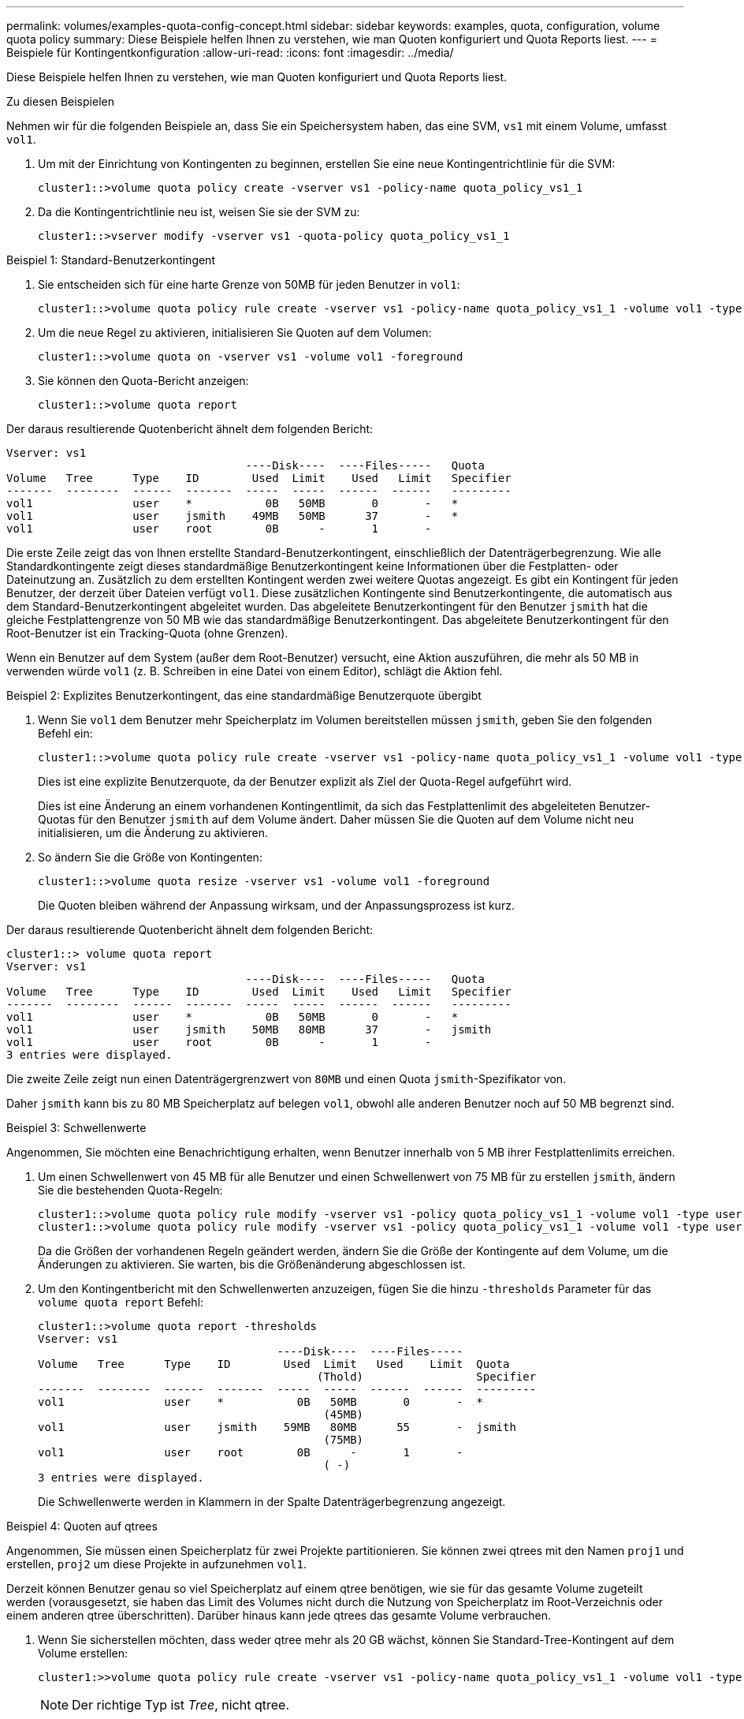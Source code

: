 ---
permalink: volumes/examples-quota-config-concept.html 
sidebar: sidebar 
keywords: examples, quota, configuration, volume quota policy 
summary: Diese Beispiele helfen Ihnen zu verstehen, wie man Quoten konfiguriert und Quota Reports liest. 
---
= Beispiele für Kontingentkonfiguration
:allow-uri-read: 
:icons: font
:imagesdir: ../media/


[role="lead"]
Diese Beispiele helfen Ihnen zu verstehen, wie man Quoten konfiguriert und Quota Reports liest.

.Zu diesen Beispielen
Nehmen wir für die folgenden Beispiele an, dass Sie ein Speichersystem haben, das eine SVM, `vs1` mit einem Volume, umfasst `vol1`.

. Um mit der Einrichtung von Kontingenten zu beginnen, erstellen Sie eine neue Kontingentrichtlinie für die SVM:
+
[listing]
----
cluster1::>volume quota policy create -vserver vs1 -policy-name quota_policy_vs1_1
----
. Da die Kontingentrichtlinie neu ist, weisen Sie sie der SVM zu:
+
[listing]
----
cluster1::>vserver modify -vserver vs1 -quota-policy quota_policy_vs1_1
----


.Beispiel 1: Standard-Benutzerkontingent
. Sie entscheiden sich für eine harte Grenze von 50MB für jeden Benutzer in `vol1`:
+
[listing]
----
cluster1::>volume quota policy rule create -vserver vs1 -policy-name quota_policy_vs1_1 -volume vol1 -type user -target "" -disk-limit 50MB -qtree ""
----
. Um die neue Regel zu aktivieren, initialisieren Sie Quoten auf dem Volumen:
+
[listing]
----
cluster1::>volume quota on -vserver vs1 -volume vol1 -foreground
----
. Sie können den Quota-Bericht anzeigen:
+
[listing]
----
cluster1::>volume quota report
----


Der daraus resultierende Quotenbericht ähnelt dem folgenden Bericht:

[listing]
----
Vserver: vs1
                                    ----Disk----  ----Files-----   Quota
Volume   Tree      Type    ID        Used  Limit    Used   Limit   Specifier
-------  --------  ------  -------  -----  -----  ------  ------   ---------
vol1               user    *           0B   50MB       0       -   *
vol1               user    jsmith    49MB   50MB      37       -   *
vol1               user    root        0B      -       1       -
----
Die erste Zeile zeigt das von Ihnen erstellte Standard-Benutzerkontingent, einschließlich der Datenträgerbegrenzung. Wie alle Standardkontingente zeigt dieses standardmäßige Benutzerkontingent keine Informationen über die Festplatten- oder Dateinutzung an. Zusätzlich zu dem erstellten Kontingent werden zwei weitere Quotas angezeigt. Es gibt ein Kontingent für jeden Benutzer, der derzeit über Dateien verfügt `vol1`. Diese zusätzlichen Kontingente sind Benutzerkontingente, die automatisch aus dem Standard-Benutzerkontingent abgeleitet wurden. Das abgeleitete Benutzerkontingent für den Benutzer `jsmith` hat die gleiche Festplattengrenze von 50 MB wie das standardmäßige Benutzerkontingent. Das abgeleitete Benutzerkontingent für den Root-Benutzer ist ein Tracking-Quota (ohne Grenzen).

Wenn ein Benutzer auf dem System (außer dem Root-Benutzer) versucht, eine Aktion auszuführen, die mehr als 50 MB in verwenden würde `vol1` (z. B. Schreiben in eine Datei von einem Editor), schlägt die Aktion fehl.

.Beispiel 2: Explizites Benutzerkontingent, das eine standardmäßige Benutzerquote übergibt
. Wenn Sie `vol1` dem Benutzer mehr Speicherplatz im Volumen bereitstellen müssen `jsmith`, geben Sie den folgenden Befehl ein:
+
[listing]
----
cluster1::>volume quota policy rule create -vserver vs1 -policy-name quota_policy_vs1_1 -volume vol1 -type user -target jsmith -disk-limit 80MB -qtree ""
----
+
Dies ist eine explizite Benutzerquote, da der Benutzer explizit als Ziel der Quota-Regel aufgeführt wird.

+
Dies ist eine Änderung an einem vorhandenen Kontingentlimit, da sich das Festplattenlimit des abgeleiteten Benutzer-Quotas für den Benutzer `jsmith` auf dem Volume ändert. Daher müssen Sie die Quoten auf dem Volume nicht neu initialisieren, um die Änderung zu aktivieren.

. So ändern Sie die Größe von Kontingenten:
+
[listing]
----
cluster1::>volume quota resize -vserver vs1 -volume vol1 -foreground
----
+
Die Quoten bleiben während der Anpassung wirksam, und der Anpassungsprozess ist kurz.



Der daraus resultierende Quotenbericht ähnelt dem folgenden Bericht:

[listing]
----
cluster1::> volume quota report
Vserver: vs1
                                    ----Disk----  ----Files-----   Quota
Volume   Tree      Type    ID        Used  Limit    Used   Limit   Specifier
-------  --------  ------  -------  -----  -----  ------  ------   ---------
vol1               user    *           0B   50MB       0       -   *
vol1               user    jsmith    50MB   80MB      37       -   jsmith
vol1               user    root        0B      -       1       -
3 entries were displayed.
----
Die zweite Zeile zeigt nun einen Datenträgergrenzwert von `80MB` und einen Quota `jsmith`-Spezifikator von.

Daher `jsmith` kann bis zu 80 MB Speicherplatz auf belegen `vol1`, obwohl alle anderen Benutzer noch auf 50 MB begrenzt sind.

.Beispiel 3: Schwellenwerte
Angenommen, Sie möchten eine Benachrichtigung erhalten, wenn Benutzer innerhalb von 5 MB ihrer Festplattenlimits erreichen.

. Um einen Schwellenwert von 45 MB für alle Benutzer und einen Schwellenwert von 75 MB für zu erstellen `jsmith`, ändern Sie die bestehenden Quota-Regeln:
+
[listing]
----
cluster1::>volume quota policy rule modify -vserver vs1 -policy quota_policy_vs1_1 -volume vol1 -type user -target "" -qtree "" -threshold 45MB
cluster1::>volume quota policy rule modify -vserver vs1 -policy quota_policy_vs1_1 -volume vol1 -type user -target jsmith -qtree "" -threshold 75MB
----
+
Da die Größen der vorhandenen Regeln geändert werden, ändern Sie die Größe der Kontingente auf dem Volume, um die Änderungen zu aktivieren. Sie warten, bis die Größenänderung abgeschlossen ist.

. Um den Kontingentbericht mit den Schwellenwerten anzuzeigen, fügen Sie die hinzu `-thresholds` Parameter für das `volume quota report` Befehl:
+
[listing]
----
cluster1::>volume quota report -thresholds
Vserver: vs1
                                    ----Disk----  ----Files-----
Volume   Tree      Type    ID        Used  Limit   Used    Limit  Quota
                                          (Thold)                 Specifier
-------  --------  ------  -------  -----  -----  ------  ------  ---------
vol1               user    *           0B   50MB       0       -  *
                                           (45MB)
vol1               user    jsmith    59MB   80MB      55       -  jsmith
                                           (75MB)
vol1               user    root        0B      -       1       -
                                           ( -)
3 entries were displayed.
----
+
Die Schwellenwerte werden in Klammern in der Spalte Datenträgerbegrenzung angezeigt.



.Beispiel 4: Quoten auf qtrees
Angenommen, Sie müssen einen Speicherplatz für zwei Projekte partitionieren. Sie können zwei qtrees mit den Namen `proj1` und erstellen, `proj2` um diese Projekte in aufzunehmen `vol1`.

Derzeit können Benutzer genau so viel Speicherplatz auf einem qtree benötigen, wie sie für das gesamte Volume zugeteilt werden (vorausgesetzt, sie haben das Limit des Volumes nicht durch die Nutzung von Speicherplatz im Root-Verzeichnis oder einem anderen qtree überschritten). Darüber hinaus kann jede qtrees das gesamte Volume verbrauchen.

. Wenn Sie sicherstellen möchten, dass weder qtree mehr als 20 GB wächst, können Sie Standard-Tree-Kontingent auf dem Volume erstellen:
+
[listing]
----
cluster1:>>volume quota policy rule create -vserver vs1 -policy-name quota_policy_vs1_1 -volume vol1 -type tree -target "" -disk-limit 20GB
----
+

NOTE: Der richtige Typ ist _Tree_, nicht qtree.

. Da es sich um ein neues Kontingent handelt, können Sie es nicht aktivieren, indem Sie die Größe ändern. Sie initialisieren Quoten auf dem Volumen neu:
+
[listing]
----
cluster1:>>volume quota off -vserver vs1 -volume vol1
cluster1:>>volume quota on -vserver vs1 -volume vol1 -foreground
----


[NOTE]
====
Sie müssen sicherstellen, dass Sie etwa fünf Minuten warten, bevor Sie die Quoten für jedes betroffene Volume reaktivieren, als zu versuchen, sie fast unmittelbar nach der Ausführung des zu aktivieren `volume quota off` Der Befehl kann zu Fehlern führen. Alternativ können Sie die Befehle ausführen, um die Quoten für ein Volume von dem Node, der das jeweilige Volume enthält, neu zu initialisieren.

====
Quoten werden während der Neuinitialisierung nicht durchgesetzt, was länger dauert als der Anpassungsprozess.

Wenn Sie einen Quotenbericht anzeigen, enthält er mehrere neue Zeilen. Einige Zeilen gelten für Tree Quotas und einige Zeilen für abgeleitete Benutzer-Quotas.

Die folgenden neuen Zeilen gelten für die Baumquoten:

[listing]
----

                                    ----Disk----  ----Files-----   Quota
Volume   Tree      Type    ID        Used  Limit    Used   Limit   Specifier
-------  --------  ------  -------  -----  -----  ------  ------   ---------
...
vol1               tree    *           0B   20GB       0       -   *
vol1     proj1     tree    1           0B   20GB       1       -   proj1
vol1     proj2     tree    2           0B   20GB       1       -   proj2
...
----
Das von Ihnen erstellte Standardbaumkontingent wird in der ersten neuen Zeile mit einem Sternchen (*) in der Spalte ID angezeigt. Als Reaktion auf das Standard-Tree-Kontingent auf einem Volume erstellt ONTAP automatisch abgeleitete Tree Quotas für jeden qtree im Volume. Diese werden in den Zeilen angezeigt, in denen `proj1` und `proj2` in der `Tree` Spalte angezeigt werden.

Die folgenden neuen Zeilen gelten für abgeleitete Benutzerkontingente:

[listing]
----

                                    ----Disk----  ----Files-----   Quota
Volume   Tree      Type    ID        Used  Limit    Used   Limit   Specifier
-------  --------  ------  -------  -----  -----  ------  ------   ---------
...
vol1     proj1     user    *           0B   50MB       0       -
vol1     proj1     user    root        0B      -       1       -
vol1     proj2     user    *           0B   50MB       0       -
vol1     proj2     user    root        0B      -       1       -
...
----
Standard-Benutzerkontingente auf einem Volume werden automatisch für alle qtrees übernommen, die in diesem Volume enthalten sind, sofern die Kontingente für qtrees aktiviert sind. Wenn Sie das erste qtree-Kontingent hinzugefügt haben, haben Sie Quoten auf qtrees aktiviert. Daher wurden für jeden qtree abgeleitete Standard-Benutzerkontingente erstellt. Diese werden in den Zeilen mit einem Sternchen (*) angezeigt.

Da der Root-Benutzer Eigentümer einer Datei ist, wurden für jede der qtrees Standard-Benutzerkontingente erstellt, spezielle Tracking-Kontingente für den Root-Benutzer auf jeder qtrees erstellt. Diese werden in den Zeilen angezeigt, in denen ID root ist.

.Beispiel 5: Benutzerkontingent auf einen qtree
. Sie beschließen, Benutzer auf weniger Platz im `proj1` qtree zu beschränken, als sie im Volume als Ganzes erhalten. Sie möchten verhindern, dass sie mehr als 10 MB im `proj1` qtree verwenden. Daher erstellen Sie ein Standard-Benutzerkontingent für den qtree:
+
[listing]
----
cluster1::>volume quota policy rule create -vserver vs1 -policy-name quota_policy_vs1_1 -volume vol1 -type user -target "" -disk-limit 10MB -qtree proj1
----
+
Dies ist eine Änderung zu einem bestehenden Kontingent, da es das Standard-Benutzerkontingent für den proj1-qtree ändert, der aus dem Standard-Benutzerkontingent auf dem Volume abgeleitet wurde. Daher aktivieren Sie die Änderung durch Ändern der Quoten. Wenn der Größenänderungsprozess abgeschlossen ist, können Sie den Quotenbericht anzeigen.

+
Die folgende neue Zeile erscheint im Kontingentbericht, der die neue explizite Benutzerquote für den qtree zeigt:

+
[listing]
----

                                    ----Disk----  ----Files-----   Quota
Volume   Tree      Type    ID        Used  Limit    Used   Limit   Specifier
-------  --------  ------  -------  -----  -----  ------  ------   ---------
vol1     proj1     user    *           0B   10MB       0       -   *
----
+
Allerdings `jsmith` kann der Benutzer nicht mehr Daten in den proj1 qtree schreiben, da die Quote, die Sie zum Überschreiben der Standard-Benutzerquote (um mehr Platz bereitzustellen) erstellt haben, auf dem Volume lag. Wie Sie ein Standard Benutzer-Kontingent auf dem `proj1` qtree hinzugefügt haben, wird dieses Kontingent angewendet und begrenzt alle Benutzerfläche in diesem qtree, einschließlich `jsmith`.

. Um dem Benutzer mehr Speicherplatz `jsmith` zur Verfügung zu stellen, fügen Sie eine explizite Benutzer-Quota-Regel für den qtree mit einer Plattengrenze von 80 MB hinzu, um die standardmäßige Benutzer-Quota-Regel für den qtree außer Kraft zu setzen:
+
[listing]
----
cluster1::>volume quota policy rule create -vserver vs1 -policy-name quota_policy_vs1_1 -volume vol1 -type user -target jsmith -disk-limit 80MB -qtree proj1
----
+
Da es sich hierbei um ein explizites Kontingent handelt, für das bereits ein Standardkontingent existiert, aktivieren Sie die Änderung, indem Sie Quotas ändern. Wenn die Größenänderung abgeschlossen ist, wird ein Kontingentbericht angezeigt.



Die folgende neue Zeile wird im Quotenbericht angezeigt:

[listing]
----

                                    ----Disk----  ----Files-----   Quota
Volume   Tree      Type    ID        Used  Limit    Used   Limit   Specifier
-------  --------  ------  -------  -----  -----  ------  ------   ---------
vol1     proj1     user    jsmith    61MB   80MB      57       -   jsmith
----
Der endgültige Quotenbericht ähnelt dem folgenden Bericht:

[listing]
----
cluster1::>volume quota report
Vserver: vs1
                                    ----Disk----  ----Files-----   Quota
Volume   Tree      Type    ID        Used  Limit    Used   Limit   Specifier
-------  --------  ------  -------  -----  -----  ------  ------   ---------
vol1               tree    *           0B   20GB       0       -   *
vol1               user    *           0B   50MB       0       -   *
vol1               user    jsmith    70MB   80MB      65       -   jsmith
vol1     proj1     tree    1           0B   20GB       1       -   proj1
vol1     proj1     user    *           0B   10MB       0       -   *
vol1     proj1     user    root        0B      -       1       -
vol1     proj2     tree    2           0B   20GB       1       -   proj2
vol1     proj2     user    *           0B   50MB       0       -
vol1     proj2     user    root        0B      -       1       -
vol1               user    root        0B      -       3       -
vol1     proj1     user    jsmith    61MB   80MB      57       -   jsmith
11 entries were displayed.
----
Der Benutzer `jsmith` muss die folgenden Quota-Limits erfüllen, um in eine Datei zu schreiben `proj1`:

. Das Tree-Kontingent für den `proj1` qtree.
. Das Benutzerkontingent auf dem `proj1` qtree.
. Die Benutzerkontingente auf dem Volumen.

